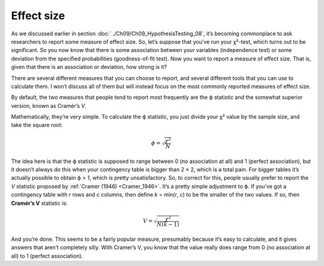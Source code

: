 .. sectionauthor:: `Danielle J. Navarro <https://djnavarro.net/>`_ and `David R. Foxcroft <https://www.davidfoxcroft.com/>`_

Effect size
-----------

As we discussed earlier in section :doc:`../Ch09/Ch09_HypothesisTesting_08`,
it’s becoming commonplace to ask researchers to report some measure of effect
size. So, let’s suppose that you’ve run your χ²-test, which turns out to be
significant. So you now know that there is some association between your
variables (independence test) or some deviation from the specified
probabilities (goodness-of-fit test). Now you want to report a measure of
effect size. That is, given that there is an association or deviation, how
strong is it?

There are several different measures that you can choose to report, and
several different tools that you can use to calculate them. I won’t
discuss all of them but will instead focus on the most commonly reported
measures of effect size.

By default, the two measures that people tend to report most frequently
are the ϕ statistic and the somewhat superior version, known
as Cramér’s *V*.

Mathematically, they’re very simple. To calculate the ϕ
statistic, you just divide your χ² value by the sample size,
and take the square root:

.. math:: \phi = \sqrt{\frac{\chi^2}{N}}

The idea here is that the ϕ statistic is supposed to range between 0 (no
association at all) and 1 (perfect association), but it doesn’t always do this
when your contingency table is bigger than 2 × 2, which is a total pain. For
bigger tables it’s actually possible to obtain ϕ > 1, which is pretty
unsatisfactory. So, to correct for this, people usually prefer to report the
*V* statistic proposed by :ref:`Cramer (1946) <Cramer_1946>`. It’s a pretty
simple adjustment to ϕ. If you’ve got a contingency table with *r* rows and
*c* columns, then define *k* = min(*r*, *c*) to be the smaller of the two
values. If so, then **Cramér’s V** statistic is:

.. math:: V = \sqrt{\frac{\chi^2}{N(k-1)}}

And you’re done. This seems to be a fairly popular measure, presumably because
it’s easy to calculate, and it gives answers that aren’t completely silly.
With Cramer’s V, you know that the value really does range from 0 (no
association at all) to 1 (perfect association).
